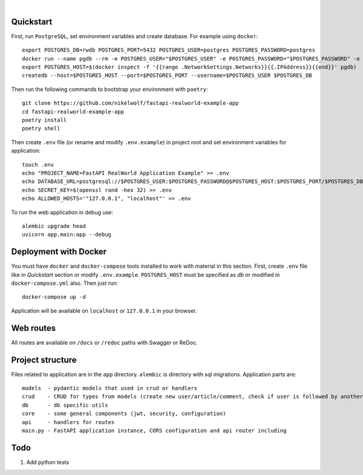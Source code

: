 .. image:: logo.png

|

.. image:: https://circleci.com/gh/nikelwolf/fastapi-realworld-example-app.svg?style=svg
    :target: https://circleci.com/gh/nikelwolf/fastapi-realworld-example-app

.. image:: https://travis-ci.org/nikelwolf/fastapi-realworld-example-app.svg?branch=master
    :target: https://travis-ci.org/nikelwolf/fastapi-realworld-example-app

.. image:: https://img.shields.io/github/license/Naereen/StrapDown.js.svg
   :target: https://github.com/nikelwolf/fastapi-realworld-example-app/blob/master/LICENSE

.. image:: https://img.shields.io/badge/code%20style-black-000000.svg
   :target: https://github.com/ambv/black

Quickstart
----------

First, run ``PostgreSQL``, set environment variables and create database. For example using ``docker``: ::

    export POSTGRES_DB=rwdb POSTGRES_PORT=5432 POSTGRES_USER=postgres POSTGRES_PASSWORD=postgres
    docker run --name pgdb --rm -e POSTGRES_USER="$POSTGRES_USER" -e POSTGRES_PASSWORD="$POSTGRES_PASSWORD" -e POSTGRES_DB="$POSTGRES_DB" postgres
    export POSTGRES_HOST=$(docker inspect -f '{{range .NetworkSettings.Networks}}{{.IPAddress}}{{end}}' pgdb)
    createdb --host=$POSTGRES_HOST --port=$POSTGRES_PORT --username=$POSTGRES_USER $POSTGRES_DB

Then run the following commands to bootstrap your environment with ``poetry``: ::

    git clone https://github.com/nikelwolf/fastapi-realworld-example-app
    cd fastapi-realworld-example-app
    poetry install
    poetry shell

Then create ``.env`` file (or rename and modify ``.env.example``) in project root and set environment variables for application: ::

    touch .env
    echo "PROJECT_NAME=FastAPI RealWorld Application Example" >> .env
    echo DATABASE_URL=postgresql://$POSTGRES_USER:$POSTGRES_PASSWORD@$POSTGRES_HOST:$POSTGRES_PORT/$POSTGRES_DB >> .env
    echo SECRET_KEY=$(openssl rand -hex 32) >> .env
    echo ALLOWED_HOSTS='"127.0.0.1", "localhost"' >> .env

To run the web application in debug use::

    alembic upgrade head
    uvicorn app.main:app --debug


Deployment with Docker
----------------------

You must have ``docker`` and ``docker-compose`` tools installed to work with material in this section.
First, create ``.env`` file like in `Quickstart` section or modify ``.env.example``. ``POSTGRES_HOST`` must be specified as `db` or modified in ``docker-compose.yml`` also. Then just run::

    docker-compose up -d

Application will be available on ``localhost`` or ``127.0.0.1`` in your browser.

Web routes
----------

All routes are available on ``/docs`` or ``/redoc`` paths with Swagger or ReDoc.


Project structure
-----------------

Files related to application are in the ``app`` directory. ``alembic`` is directory with sql migrations.
Application parts are:

::

    models  - pydantic models that used in crud or handlers
    crud    - CRUD for types from models (create new user/article/comment, check if user is followed by another, etc)
    db      - db specific utils
    core    - some general components (jwt, security, configuration)
    api     - handlers for routes
    main.py - FastAPI application instance, CORS configuration and api router including


Todo
----
1) Add python tests
